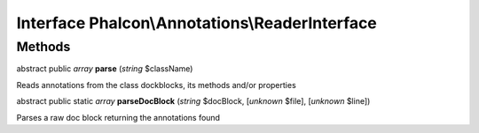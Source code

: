 Interface **Phalcon\\Annotations\\ReaderInterface**
===================================================

Methods
---------

abstract public *array*  **parse** (*string* $className)

Reads annotations from the class dockblocks, its methods and/or properties



abstract public static *array*  **parseDocBlock** (*string* $docBlock, [*unknown* $file], [*unknown* $line])

Parses a raw doc block returning the annotations found



